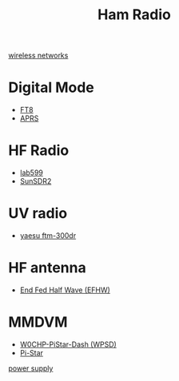 :PROPERTIES:
:ID:       570e8e32-4ec7-463c-9c1f-54f803d2c0e8
:END:
#+title: Ham Radio
#+filetags:  

[[id:55f23b66-c353-4562-b4bc-da3df9ddc665][wireless networks]]

* Digital Mode
:PROPERTIES:
:ID:       7d730dc8-f4a5-4087-b88c-fb17b91c58e0
:END:
+ [[id:d06c8e37-8880-4518-83a7-14ee405e3786][FT8]]
+ [[id:a9778bb4-38c4-4e5f-8d25-2d21d6043a96][APRS]]

* HF Radio
:PROPERTIES:
:ID:       e59d2f77-d6ea-4dff-8d74-32e112968fa3
:END:
+ [[id:eb1800d9-92f0-4a7d-a14b-c6d2d7849907][lab599]]
+ [[id:3c70bcba-5dd6-425e-91b6-c4c90cc63b98][SunSDR2]]

* UV radio
:PROPERTIES:
:ID:       b0ab05a9-0a7f-4bc0-a61e-77c62e5d1bb5
:END:
+ [[id:989e84e9-4785-4c0a-a76f-2e66be451bf9][yaesu ftm-300dr]] 

* HF antenna
:PROPERTIES:
:ID:       d3d3f07f-bcd8-42bd-bcd5-4dce50a32d25
:END:
+ [[id:6d8e8f1a-9111-4d4d-aa3f-03ad191973ba][End Fed Half Wave (EFHW)]]

* MMDVM
:PROPERTIES:
:ID:       8de1b503-5689-4f81-9c2a-e20b6c6bb5dd
:END:
+ [[id:4b7b6f92-1183-4ea4-8ac1-94d098408eb7][W0CHP-PiStar-Dash (WPSD)]]
+ [[id:a894b35d-c2b0-44c5-a07f-23886b833a7d][Pi-Star]]
  
[[id:b5718579-71df-4203-921f-95bd3f4cb75b][power supply]]
